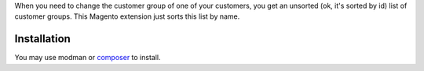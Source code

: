 When you need to change the customer group of one of your customers, you get an unsorted (ok, it's sorted by id) list of
customer groups. This Magento extension just sorts this list by name.

Installation
------------

You may use modman or composer_ to install.

.. _composer: http://getcomposer.org

